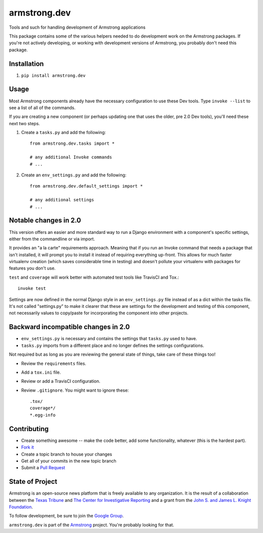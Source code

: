 armstrong.dev
=============
Tools and such for handling development of Armstrong applications

This package contains some of the various helpers needed to do development work
on the Armstrong packages.  If you're not actively developing, or working with
development versions of Armstrong, you probably don't need this package.

Installation
------------
1. ``pip install armstrong.dev``


Usage
-----
Most Armstrong components already have the necessary configuration to use these
Dev tools. Type ``invoke --list`` to see a list of all of the commands.

If you are creating a new component (or perhaps updating one that uses
the older, pre 2.0 Dev tools), you'll need these next two steps.

1. Create a ``tasks.py`` and add the following::

    from armstrong.dev.tasks import *

    # any additional Invoke commands
    # ...

2. Create an ``env_settings.py`` and add the following::

    from armstrong.dev.default_settings import *

    # any additional settings
    # ...


Notable changes in 2.0
----------------------
This version offers an easier and more standard way to run a Django
environment with a component's specific settings, either from the
commandline or via import.

It provides an "a la carte" requirements approach. Meaning that if you run an
Invoke command that needs a package that isn't installed, it will prompt you
to install it instead of requiring everything up-front. This allows for much
faster virtualenv creation (which saves considerable time in testing) and
doesn't pollute your virtualenv with packages for features you don't use.

``test`` and ``coverage`` will work better with automated test tools like
TravisCI and Tox.::

	invoke test

Settings are now defined in the normal Django style in an ``env_settings.py``
file instead of as a dict within the tasks file. It's not called "settings.py"
to make it clearer that these are settings for the development and testing
of this component, not necessarily values to copy/paste for incorporating
the component into other projects.


Backward incompatible changes in 2.0
------------------------------------
* ``env_settings.py`` is necessary and contains the settings that
  ``tasks.py`` used to have.

* ``tasks.py`` imports from a different place and no longer defines the
  settings configurations.

Not required but as long as you are reviewing the general state of things,
take care of these things too!

* Review the ``requirements`` files.
* Add a ``tox.ini`` file.
* Review or add a TravisCI configuration.
* Review ``.gitignore``. You might want to ignore these::

	.tox/
	coverage*/
	*.egg-info


Contributing
------------

* Create something awesome -- make the code better, add some functionality,
  whatever (this is the hardest part).
* `Fork it`_
* Create a topic branch to house your changes
* Get all of your commits in the new topic branch
* Submit a `Pull Request`_

.. _Pull Request: https://help.github.com/articles/using-pull-requests
.. _Fork it: https://help.github.com/articles/fork-a-repo


State of Project
----------------
Armstrong is an open-source news platform that is freely available to any
organization.  It is the result of a collaboration between the `Texas Tribune`_
and `The Center for Investigative Reporting`_ and a grant from the
`John S. and James L. Knight Foundation`_.

To follow development, be sure to join the `Google Group`_.

``armstrong.dev`` is part of the `Armstrong`_ project. You're
probably looking for that.


.. _Armstrong: http://www.armstrongcms.org/
.. _The Center for Investigative Reporting: http://cironline.org/
.. _John S. and James L. Knight Foundation: http://www.knightfoundation.org/
.. _Texas Tribune: http://www.texastribune.org/
.. _Google Group: http://groups.google.com/group/armstrongcms
